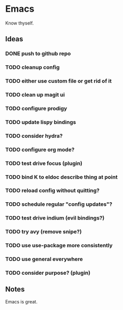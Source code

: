 
* Emacs

  Know thyself.

** Ideas

*** DONE push to github repo
*** TODO cleanup config
*** TODO either use custom file or get rid of it
*** TODO clean up magit ui
*** TODO configure prodigy
*** TODO update lispy bindings
*** TODO consider hydra?
*** TODO configure org mode?
*** TODO test drive focus (plugin)
*** TODO bind K to eldoc describe thing at point
*** TODO reload config without quitting?
*** TODO schedule regular "config updates"?
*** TODO test drive indium (evil bindings?)
*** TODO try avy (remove snipe?)
*** TODO use use-package more consistently
*** TODO use general everywhere
*** TODO consider purpose? (plugin)

** Notes

   Emacs is great.
